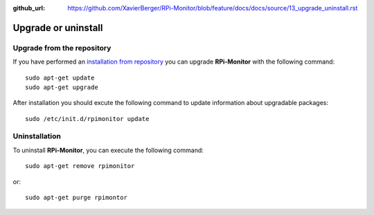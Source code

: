 :github_url: https://github.com/XavierBerger/RPi-Monitor/blob/feature/docs/docs/source/13_upgrade_uninstall.rst

Upgrade or uninstall
====================

Upgrade from the repository
---------------------------

If you have performed an `installation from repository <11_first_installation.html#installation-from-repository>`_
you can upgrade **RPi-Monitor** with the following command:

::

  sudo apt-get update
  sudo apt-get upgrade


After installation you should excute the following command to update information 
about upgradable packages:

::

  sudo /etc/init.d/rpimonitor update

Uninstallation
--------------
To uninstall **RPi-Monitor**, you can execute the following command:

::

    sudo apt-get remove rpimonitor

or:

::

    sudo apt-get purge rpimontor
